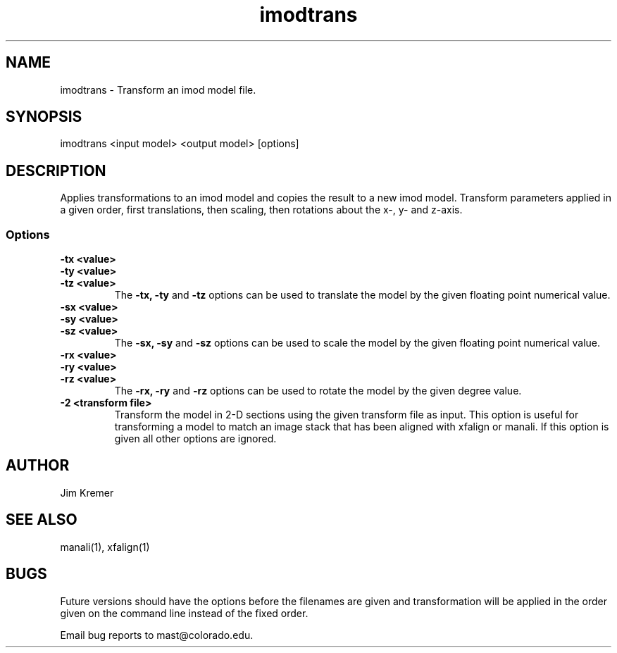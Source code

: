 .na
.nh
.TH imodtrans 1 2.00 BL3DFS
.SH NAME
imodtrans \- Transform an imod model file.
.SH SYNOPSIS
imodtrans <input model> <output model> [options]
.SH DESCRIPTION
Applies transformations to an imod model and copies the result to a new
imod model.
Transform parameters applied in a given order,
first translations, then scaling, then rotations about the x-, y- and
z-axis.

.SS Options

.TP
.B -tx <value>
.PD 0
.TP
.B -ty <value>
.TP
.B -tz <value>
.PD
The
.B -tx, -ty
and
.B -tz
options can be used to 
translate the model by the given floating point numerical value.

.TP
.B -sx <value>
.PD 0
.TP
.B -sy <value>
.TP
.B -sz <value>
.PD
The
.B -sx, -sy
and
.B -sz
options can be used to 
scale the model by the given floating point numerical value.

.TP
.B -rx <value>
.PD 0
.TP
.B -ry <value>
.TP
.B -rz <value>
.PD
The
.B -rx, -ry
and
.B -rz
options can be used to 
rotate the model by the given degree value.


.TP
.B -2 <transform file>
Transform the model in 2-D sections using the given transform file
as input.  This option is useful for transforming a model to match an
image stack that has been aligned with xfalign or manali.
If this option is given all other options are ignored.
.SH AUTHOR
Jim Kremer 
.SH SEE ALSO
manali(1), xfalign(1)
.SH BUGS
Future versions should have the options before the filenames are given
and transformation will be applied in the order given on the command line
instead of the fixed order.

Email bug reports to mast@colorado.edu.
